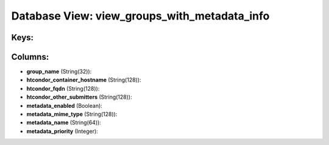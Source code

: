 .. File generated by /opt/cloudscheduler/utilities/schema_doc - DO NOT EDIT
..
.. To modify the contents of this file:
..   1. edit the template file ".../cloudscheduler/docs/schema_doc/views/view_groups_with_metadata_info.yaml"
..   2. run the utility ".../cloudscheduler/utilities/schema_doc"
..

Database View: view_groups_with_metadata_info
=============================================



Keys:
^^^^^


Columns:
^^^^^^^^

* **group_name** (String(32)):


* **htcondor_container_hostname** (String(128)):


* **htcondor_fqdn** (String(128)):


* **htcondor_other_submitters** (String(128)):


* **metadata_enabled** (Boolean):


* **metadata_mime_type** (String(128)):


* **metadata_name** (String(64)):


* **metadata_priority** (Integer):


